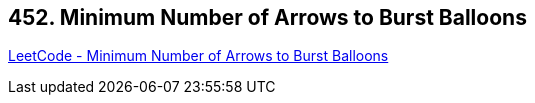 == 452. Minimum Number of Arrows to Burst Balloons

https://leetcode.com/problems/minimum-number-of-arrows-to-burst-balloons/[LeetCode - Minimum Number of Arrows to Burst Balloons]


